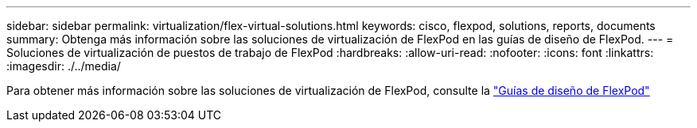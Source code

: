 ---
sidebar: sidebar 
permalink: virtualization/flex-virtual-solutions.html 
keywords: cisco, flexpod, solutions, reports, documents 
summary: Obtenga más información sobre las soluciones de virtualización de FlexPod en las guías de diseño de FlexPod. 
---
= Soluciones de virtualización de puestos de trabajo de FlexPod
:hardbreaks:
:allow-uri-read: 
:nofooter: 
:icons: font
:linkattrs: 
:imagesdir: ./../media/


[role="lead"]
Para obtener más información sobre las soluciones de virtualización de FlexPod, consulte la link:https://www.cisco.com/c/en/us/solutions/design-zone/data-center-design-guides/flexpod-design-guides.html?flt1_general-table0=Desktop%20Virtualization["Guías de diseño de FlexPod"^]
